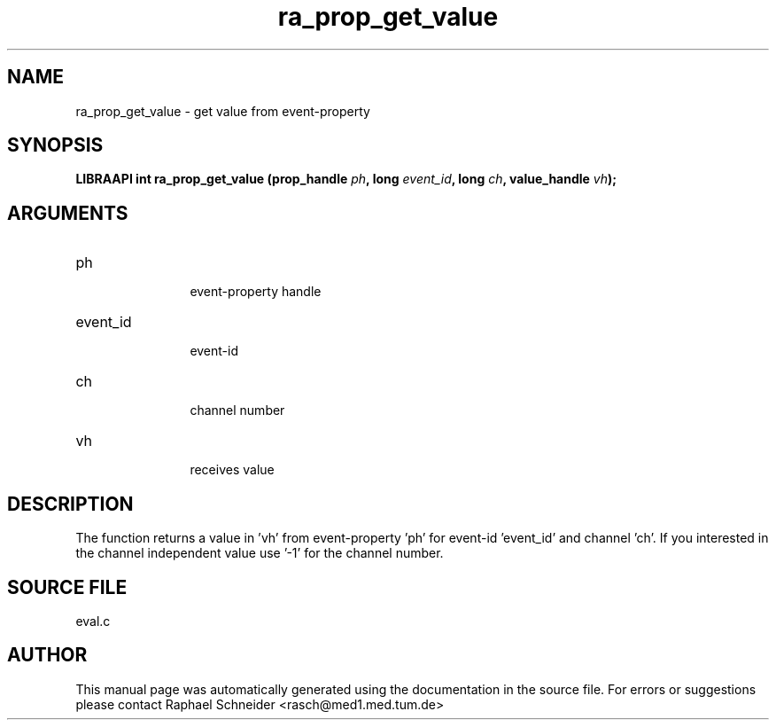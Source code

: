 .TH "ra_prop_get_value" 3 "February 2010" "libRASCH API (0.8.29)"
.SH NAME
ra_prop_get_value \- get value from event-property
.SH SYNOPSIS
.B "LIBRAAPI int" ra_prop_get_value
.BI "(prop_handle " ph ","
.BI "long " event_id ","
.BI "long " ch ","
.BI "value_handle " vh ");"
.SH ARGUMENTS
.IP "ph" 12
 event-property handle
.IP "event_id" 12
 event-id
.IP "ch" 12
 channel number
.IP "vh" 12
 receives value
.SH "DESCRIPTION"
The function returns a value in 'vh' from event-property 'ph' for event-id 'event_id' and channel 'ch'. If you interested in the channel independent value use '-1' for the channel number.
.SH "SOURCE FILE"
eval.c
.SH AUTHOR
This manual page was automatically generated using the documentation in the source file. For errors or suggestions please contact Raphael Schneider <rasch@med1.med.tum.de>
